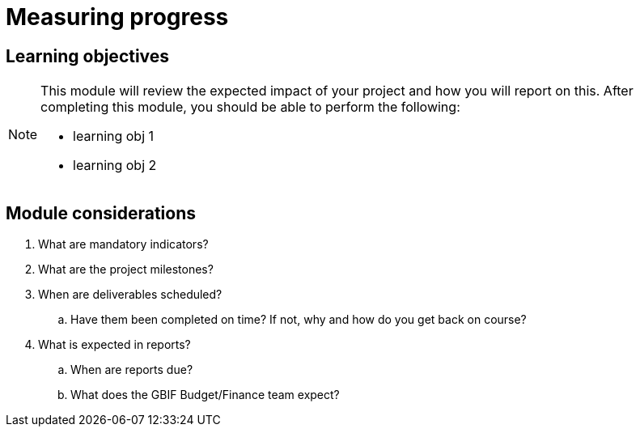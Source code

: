 = Measuring progress

== Learning objectives

[NOTE.objectives]
====
This module will review the expected impact of your project and how you will report on this. After completing this module, you should be able to perform the following:

* learning obj 1
* learning obj 2
====

== Module considerations

. What are mandatory indicators?
. What are the project milestones?
. When are deliverables scheduled?
.. Have them been completed on time? If not, why and how do you get back on course?
. What is expected in reports?
.. When are reports due?
.. What does the GBIF Budget/Finance team expect?